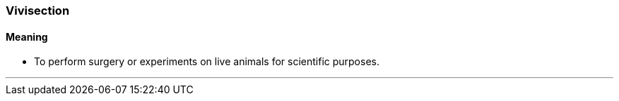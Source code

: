 === Vivisection

==== Meaning

* To perform surgery or experiments on live animals for scientific purposes.

'''
